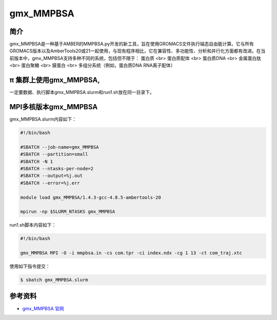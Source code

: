 .. _gmx_mmpbsa:

gmx_MMPBSA
===========

简介
----

gmx_MMPBSA是一种基于AMBER的MMPBSA.py开发的新工具，旨在使用GROMACS文件执行端态自由能计算。它与所有GROMACS版本以及AmberTools20或21一起使用，与现有程序相比，它在兼容性、多功能性、分析和并行化方面都有改进。在当前版本中，gmx_MMPBSA支持多种不同的系统，包括但不限于：
蛋白质 <br>
蛋白质配体 <br>
蛋白质DNA <br>
金属蛋白肽 <br>
蛋白聚糖 <br>
膜蛋白 <br>
多组分系统（例如，蛋白质DNA RNA离子配体）

π 集群上使用gmx_MMPBSA,
-------------------------------

一定要数据、执行脚本gmx_MMPBSA.slurm和run1.sh放在同一目录下。

.. _MPI多核版本gmx__MMPBSA:
        

MPI多核版本gmx_MMPBSA
----------------------

gmx_MMPBSA.slurm内容如下：

.. code:: bash

   #!/bin/bash

   #SBATCH --job-name=gmx_MMPBSA       
   #SBATCH --partition=small  
   #SBATCH -N 1
   #SBATCH --ntasks-per-node=2
   #SBATCH --output=%j.out
   #SBATCH --error=%j.err

   module load gmx_MMPBSA/1.4.3-gcc-4.8.5-ambertools-20

   mpirun -np $SLURM_NTASKS gmx_MMPBSA 

run1.sh脚本内容如下：

.. code:: bash

   #!/bin/bash

   gmx_MMPBSA MPI -O -i mmpbsa.in -cs com.tpr -ci index.ndx -cg 1 13 -ct com_traj.xtc

使用如下指令提交：

.. code:: bash

   $ sbatch gmx_MMPBSA.slurm

参考资料
--------

-  `gmx_MMPBSA 官网 <https://valdes-tresanco-ms.github.io/gmx_MMPBSA/>`__
